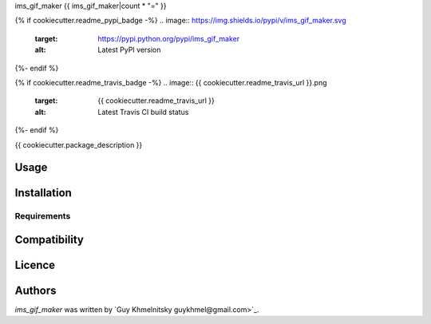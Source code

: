 ims_gif_maker
{{ ims_gif_maker|count * "=" }}

{% if cookiecutter.readme_pypi_badge -%}
.. image:: https://img.shields.io/pypi/v/ims_gif_maker.svg
    :target: https://pypi.python.org/pypi/ims_gif_maker
    :alt: Latest PyPI version
{%- endif %}

{% if cookiecutter.readme_travis_badge -%}
.. image:: {{ cookiecutter.readme_travis_url }}.png
   :target: {{ cookiecutter.readme_travis_url }}
   :alt: Latest Travis CI build status
{%- endif %}

{{ cookiecutter.package_description }}

Usage
-----

Installation
------------

Requirements
^^^^^^^^^^^^

Compatibility
-------------

Licence
-------

Authors
-------

`ims_gif_maker` was written by `Guy Khmelnitsky guykhmel@gmail.com>`_.
